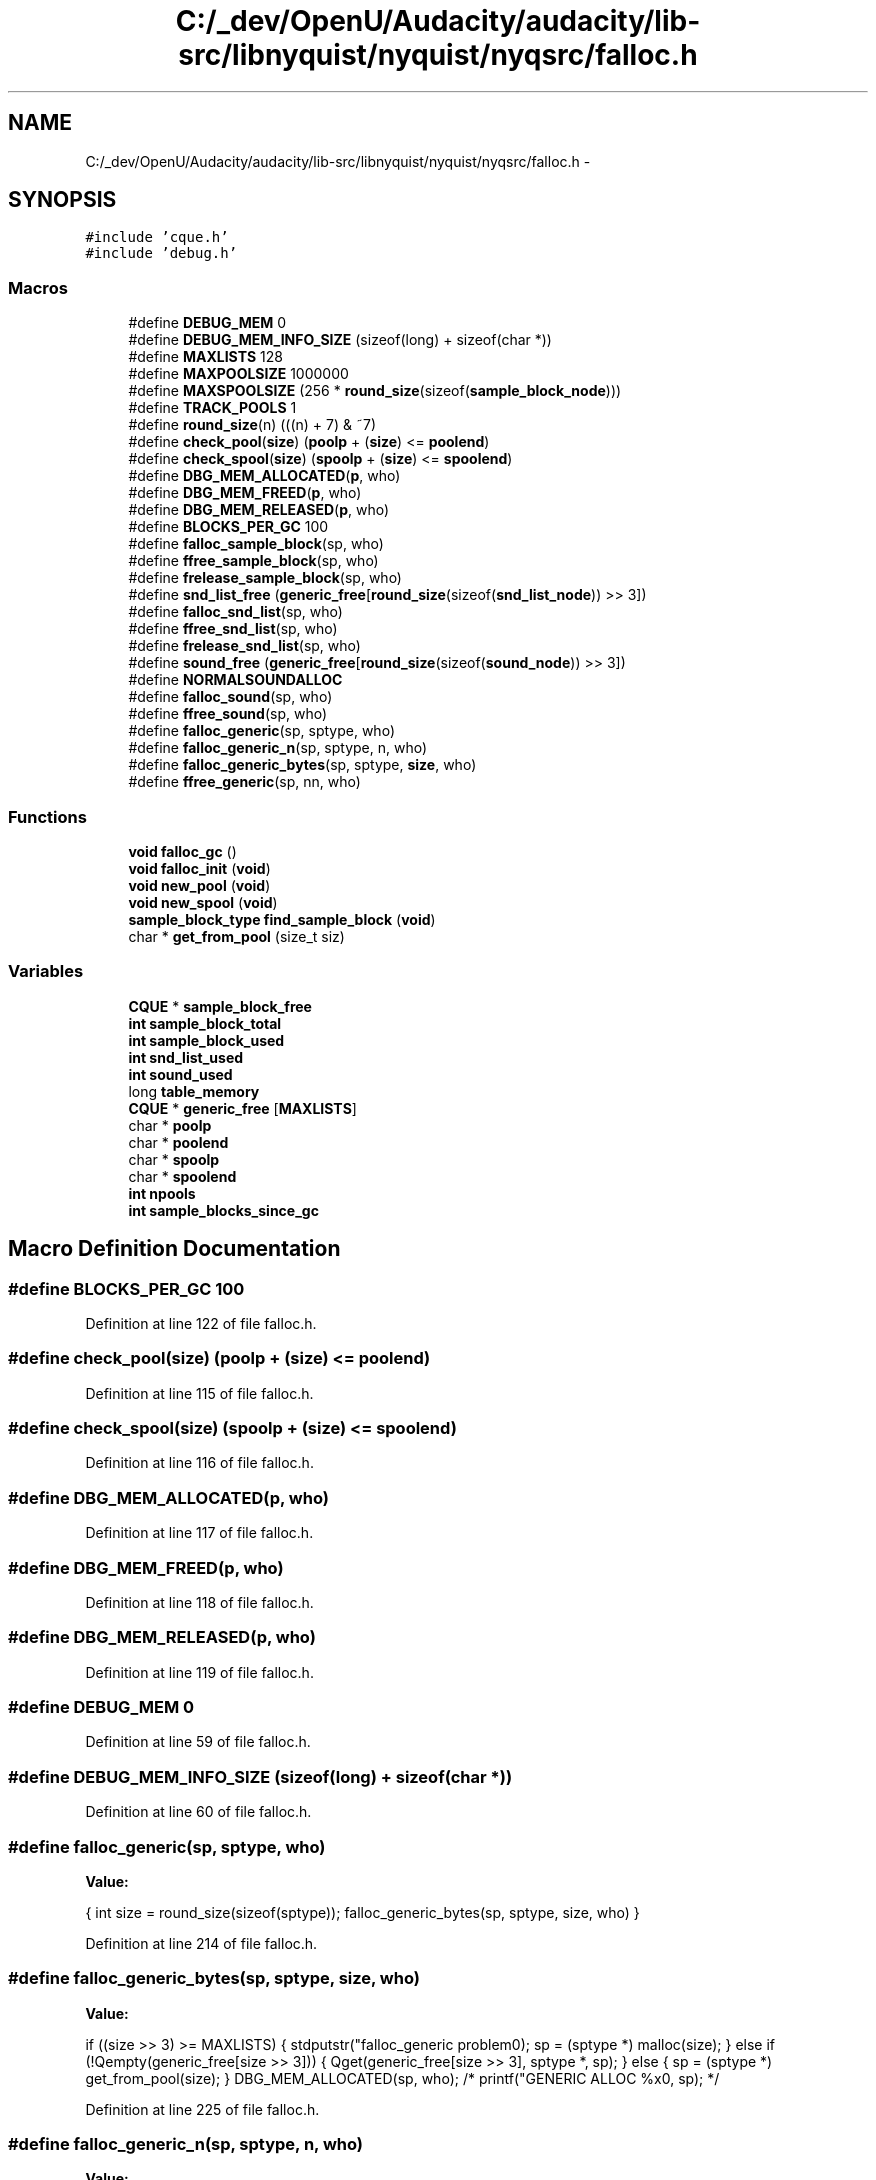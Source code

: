 .TH "C:/_dev/OpenU/Audacity/audacity/lib-src/libnyquist/nyquist/nyqsrc/falloc.h" 3 "Thu Apr 28 2016" "Audacity" \" -*- nroff -*-
.ad l
.nh
.SH NAME
C:/_dev/OpenU/Audacity/audacity/lib-src/libnyquist/nyquist/nyqsrc/falloc.h \- 
.SH SYNOPSIS
.br
.PP
\fC#include 'cque\&.h'\fP
.br
\fC#include 'debug\&.h'\fP
.br

.SS "Macros"

.in +1c
.ti -1c
.RI "#define \fBDEBUG_MEM\fP   0"
.br
.ti -1c
.RI "#define \fBDEBUG_MEM_INFO_SIZE\fP   (sizeof(long) + sizeof(char *))"
.br
.ti -1c
.RI "#define \fBMAXLISTS\fP   128"
.br
.ti -1c
.RI "#define \fBMAXPOOLSIZE\fP   1000000"
.br
.ti -1c
.RI "#define \fBMAXSPOOLSIZE\fP   (256 * \fBround_size\fP(sizeof(\fBsample_block_node\fP)))"
.br
.ti -1c
.RI "#define \fBTRACK_POOLS\fP   1"
.br
.ti -1c
.RI "#define \fBround_size\fP(n)   (((n) + 7) & ~7)"
.br
.ti -1c
.RI "#define \fBcheck_pool\fP(\fBsize\fP)   (\fBpoolp\fP + (\fBsize\fP) <= \fBpoolend\fP)"
.br
.ti -1c
.RI "#define \fBcheck_spool\fP(\fBsize\fP)   (\fBspoolp\fP + (\fBsize\fP) <= \fBspoolend\fP)"
.br
.ti -1c
.RI "#define \fBDBG_MEM_ALLOCATED\fP(\fBp\fP,  who)"
.br
.ti -1c
.RI "#define \fBDBG_MEM_FREED\fP(\fBp\fP,  who)"
.br
.ti -1c
.RI "#define \fBDBG_MEM_RELEASED\fP(\fBp\fP,  who)"
.br
.ti -1c
.RI "#define \fBBLOCKS_PER_GC\fP   100"
.br
.ti -1c
.RI "#define \fBfalloc_sample_block\fP(sp,  who)"
.br
.ti -1c
.RI "#define \fBffree_sample_block\fP(sp,  who)"
.br
.ti -1c
.RI "#define \fBfrelease_sample_block\fP(sp,  who)"
.br
.ti -1c
.RI "#define \fBsnd_list_free\fP   (\fBgeneric_free\fP[\fBround_size\fP(sizeof(\fBsnd_list_node\fP)) >> 3])"
.br
.ti -1c
.RI "#define \fBfalloc_snd_list\fP(sp,  who)"
.br
.ti -1c
.RI "#define \fBffree_snd_list\fP(sp,  who)"
.br
.ti -1c
.RI "#define \fBfrelease_snd_list\fP(sp,  who)"
.br
.ti -1c
.RI "#define \fBsound_free\fP   (\fBgeneric_free\fP[\fBround_size\fP(sizeof(\fBsound_node\fP)) >> 3])"
.br
.ti -1c
.RI "#define \fBNORMALSOUNDALLOC\fP"
.br
.ti -1c
.RI "#define \fBfalloc_sound\fP(sp,  who)"
.br
.ti -1c
.RI "#define \fBffree_sound\fP(sp,  who)"
.br
.ti -1c
.RI "#define \fBfalloc_generic\fP(sp,  sptype,  who)"
.br
.ti -1c
.RI "#define \fBfalloc_generic_n\fP(sp,  sptype,  n,  who)"
.br
.ti -1c
.RI "#define \fBfalloc_generic_bytes\fP(sp,  sptype,  \fBsize\fP,  who)"
.br
.ti -1c
.RI "#define \fBffree_generic\fP(sp,  nn,  who)"
.br
.in -1c
.SS "Functions"

.in +1c
.ti -1c
.RI "\fBvoid\fP \fBfalloc_gc\fP ()"
.br
.ti -1c
.RI "\fBvoid\fP \fBfalloc_init\fP (\fBvoid\fP)"
.br
.ti -1c
.RI "\fBvoid\fP \fBnew_pool\fP (\fBvoid\fP)"
.br
.ti -1c
.RI "\fBvoid\fP \fBnew_spool\fP (\fBvoid\fP)"
.br
.ti -1c
.RI "\fBsample_block_type\fP \fBfind_sample_block\fP (\fBvoid\fP)"
.br
.ti -1c
.RI "char * \fBget_from_pool\fP (size_t siz)"
.br
.in -1c
.SS "Variables"

.in +1c
.ti -1c
.RI "\fBCQUE\fP * \fBsample_block_free\fP"
.br
.ti -1c
.RI "\fBint\fP \fBsample_block_total\fP"
.br
.ti -1c
.RI "\fBint\fP \fBsample_block_used\fP"
.br
.ti -1c
.RI "\fBint\fP \fBsnd_list_used\fP"
.br
.ti -1c
.RI "\fBint\fP \fBsound_used\fP"
.br
.ti -1c
.RI "long \fBtable_memory\fP"
.br
.ti -1c
.RI "\fBCQUE\fP * \fBgeneric_free\fP [\fBMAXLISTS\fP]"
.br
.ti -1c
.RI "char * \fBpoolp\fP"
.br
.ti -1c
.RI "char * \fBpoolend\fP"
.br
.ti -1c
.RI "char * \fBspoolp\fP"
.br
.ti -1c
.RI "char * \fBspoolend\fP"
.br
.ti -1c
.RI "\fBint\fP \fBnpools\fP"
.br
.ti -1c
.RI "\fBint\fP \fBsample_blocks_since_gc\fP"
.br
.in -1c
.SH "Macro Definition Documentation"
.PP 
.SS "#define BLOCKS_PER_GC   100"

.PP
Definition at line 122 of file falloc\&.h\&.
.SS "#define check_pool(\fBsize\fP)   (\fBpoolp\fP + (\fBsize\fP) <= \fBpoolend\fP)"

.PP
Definition at line 115 of file falloc\&.h\&.
.SS "#define check_spool(\fBsize\fP)   (\fBspoolp\fP + (\fBsize\fP) <= \fBspoolend\fP)"

.PP
Definition at line 116 of file falloc\&.h\&.
.SS "#define DBG_MEM_ALLOCATED(\fBp\fP, who)"

.PP
Definition at line 117 of file falloc\&.h\&.
.SS "#define DBG_MEM_FREED(\fBp\fP, who)"

.PP
Definition at line 118 of file falloc\&.h\&.
.SS "#define DBG_MEM_RELEASED(\fBp\fP, who)"

.PP
Definition at line 119 of file falloc\&.h\&.
.SS "#define DEBUG_MEM   0"

.PP
Definition at line 59 of file falloc\&.h\&.
.SS "#define DEBUG_MEM_INFO_SIZE   (sizeof(long) + sizeof(char *))"

.PP
Definition at line 60 of file falloc\&.h\&.
.SS "#define falloc_generic(sp, sptype, who)"
\fBValue:\fP
.PP
.nf
{ \
    int size = round_size(sizeof(sptype)); \
    falloc_generic_bytes(sp, sptype, size, who) }
.fi
.PP
Definition at line 214 of file falloc\&.h\&.
.SS "#define falloc_generic_bytes(sp, sptype, \fBsize\fP, who)"
\fBValue:\fP
.PP
.nf
if ((size >> 3) >= MAXLISTS) { \
        stdputstr("falloc_generic problem\n"); \
        sp = (sptype *) malloc(size); \
    } else if (!Qempty(generic_free[size >> 3])) { \
        Qget(generic_free[size >> 3], sptype *, sp); \
    } else { \
        sp = (sptype *) get_from_pool(size); \
    } \
    DBG_MEM_ALLOCATED(sp, who); \
/*    printf("GENERIC ALLOC %x\n", sp);  */
.fi
.PP
Definition at line 225 of file falloc\&.h\&.
.SS "#define falloc_generic_n(sp, sptype, n, who)"
\fBValue:\fP
.PP
.nf
{ \
    int min_size = sizeof(sptype) * (n); \
    int size = round_size(min_size); \
    falloc_generic_bytes(sp, sptype, size, who) }
.fi
.PP
Definition at line 220 of file falloc\&.h\&.
.SS "#define falloc_sample_block(sp, who)"
\fBValue:\fP
.PP
.nf
{  \
    if (!Qempty(sample_block_free)) \
        Qget(sample_block_free, sample_block_type, sp) \
    else sp = find_sample_block(); \
    /* sample_block_test(sp, "falloc_sample_block"); */ \
    /* printf("[%x] ", sp); */ \
    DBG_MEM_ALLOCATED(sp, who); \
    sp->refcnt = 1; \
    sample_block_used++; \
}
.fi
.PP
Definition at line 124 of file falloc\&.h\&.
.SS "#define falloc_snd_list(sp, who)"
\fBValue:\fP
.PP
.nf
{  \
    if (!Qempty(snd_list_free)) \
        Qget(snd_list_free, snd_list_type, sp) \
    else \
        sp = (snd_list_type)get_from_pool(round_size(sizeof(snd_list_node)));\
    snd_list_used++; \
    DBG_MEM_ALLOCATED(sp, who); \
}
.fi
.PP
Definition at line 158 of file falloc\&.h\&.
.SS "#define falloc_sound(sp, who)"
\fBValue:\fP
.PP
.nf
{  \
    if (!Qempty(sound_free)) { \
        Qget(sound_free, sound_type, sp); \
    } else { \
        sp = (sound_type) get_from_pool(round_size(sizeof(sound_node))); \
    } \
    sound_used++; \
    DBG_MEM_ALLOCATED(sp, who); \
}
.fi
.PP
Definition at line 188 of file falloc\&.h\&.
.SS "#define ffree_generic(sp, nn, who)"
\fBValue:\fP
.PP
.nf
{ \
    int sIzE = round_size(nn) >> 3; \
    DBG_MEM_FREED(sp, who); \
    /* printf("GENERIC FREE %x SIZE %d\n", sp, nnn); */ \
    if ((sIzE) >= MAXLISTS) { \
        free(sp); \
    } else { \
        Qenter(generic_free[sIzE], sp); \
    } \
}
.fi
.PP
Definition at line 244 of file falloc\&.h\&.
.SS "#define ffree_sample_block(sp, who)"
\fBValue:\fP
.PP
.nf
{ \
    /* printf("freeing sample_block@%x\n", sp); */ \
    DBG_MEM_FREED(sp, who); \
    Qenter(sample_block_free, sp); \
    sample_block_used--; \
}
.fi
.PP
Definition at line 136 of file falloc\&.h\&.
.SS "#define ffree_snd_list(sp, who)"
\fBValue:\fP
.PP
.nf
{ \
    DBG_MEM_FREED(sp, who); \
    Qenter(snd_list_free, sp); \
    snd_list_used--; \
}
.fi
.PP
Definition at line 168 of file falloc\&.h\&.
.SS "#define ffree_sound(sp, who)"
\fBValue:\fP
.PP
.nf
{ \
/*    sound_already_free_test(); */ \
    DBG_MEM_FREED(sp, who); \
    Qenter(sound_free, sp); \
    sound_used--; \
}
.fi
.PP
Definition at line 204 of file falloc\&.h\&.
.SS "#define frelease_sample_block(sp, who)"
\fBValue:\fP
.PP
.nf
{ \
    sp->refcnt--; \
    DBG_MEM_RELEASED(sp, who); \
    if (sp->refcnt <= 0) { \
        ffree_sample_block(sp); \
    } \
}
.fi
.PP
Definition at line 143 of file falloc\&.h\&.
.SS "#define frelease_snd_list(sp, who)"
\fBValue:\fP
.PP
.nf
{ \
    sp->refcnt--; \
    DBG_MEM_RELEASED(sp, who); \
    if (sp->refcnt <= 0) { \
        ffree_snd_list(sp, who); \
    } \
}
.fi
.PP
Definition at line 175 of file falloc\&.h\&.
.SS "#define MAXLISTS   128"

.PP
Definition at line 73 of file falloc\&.h\&.
.SS "#define MAXPOOLSIZE   1000000"

.PP
Definition at line 77 of file falloc\&.h\&.
.SS "#define MAXSPOOLSIZE   (256 * \fBround_size\fP(sizeof(\fBsample_block_node\fP)))"

.PP
Definition at line 82 of file falloc\&.h\&.
.SS "#define NORMALSOUNDALLOC"

.PP
Definition at line 186 of file falloc\&.h\&.
.SS "#define round_size(n)   (((n) + 7) & ~7)"

.PP
Definition at line 105 of file falloc\&.h\&.
.SS "#define snd_list_free   (\fBgeneric_free\fP[\fBround_size\fP(sizeof(\fBsnd_list_node\fP)) >> 3])"

.PP
Definition at line 156 of file falloc\&.h\&.
.SS "#define sound_free   (\fBgeneric_free\fP[\fBround_size\fP(sizeof(\fBsound_node\fP)) >> 3])"

.PP
Definition at line 184 of file falloc\&.h\&.
.SS "#define TRACK_POOLS   1"

.PP
Definition at line 90 of file falloc\&.h\&.
.SH "Function Documentation"
.PP 
.SS "\fBvoid\fP falloc_gc ()"

.PP
Definition at line 175 of file falloc\&.c\&.
.SS "\fBvoid\fP falloc_init (\fBvoid\fP)"

.PP
Definition at line 26 of file falloc\&.c\&.
.SS "\fBsample_block_type\fP find_sample_block (\fBvoid\fP)"

.PP
Definition at line 116 of file falloc\&.c\&.
.SS "char* get_from_pool (size_t siz)"

.PP
Definition at line 155 of file falloc\&.c\&.
.SS "\fBvoid\fP new_pool (\fBvoid\fP)"

.PP
Definition at line 64 of file falloc\&.c\&.
.SS "\fBvoid\fP new_spool (\fBvoid\fP)"

.PP
Definition at line 81 of file falloc\&.c\&.
.SH "Variable Documentation"
.PP 
.SS "\fBCQUE\fP* generic_free[\fBMAXLISTS\fP]"

.PP
Definition at line 23 of file falloc\&.c\&.
.SS "\fBint\fP npools"

.PP
Definition at line 41 of file falloc\&.c\&.
.SS "char* poolend"

.PP
Definition at line 35 of file falloc\&.c\&.
.SS "char* poolp"

.PP
Definition at line 34 of file falloc\&.c\&.
.SS "\fBCQUE\fP* sample_block_free"

.PP
Definition at line 13 of file falloc\&.c\&.
.SS "\fBint\fP sample_block_total"

.PP
Definition at line 18 of file falloc\&.c\&.
.SS "\fBint\fP sample_block_used"

.PP
Definition at line 16 of file falloc\&.c\&.
.SS "\fBint\fP sample_blocks_since_gc"

.SS "\fBint\fP snd_list_used"

.PP
Definition at line 19 of file falloc\&.c\&.
.SS "\fBint\fP sound_used"

.PP
Definition at line 20 of file falloc\&.c\&.
.SS "char* spoolend"

.PP
Definition at line 39 of file falloc\&.c\&.
.SS "char* spoolp"

.PP
Definition at line 38 of file falloc\&.c\&.
.SS "long table_memory"

.PP
Definition at line 35 of file sound\&.c\&.
.SH "Author"
.PP 
Generated automatically by Doxygen for Audacity from the source code\&.

